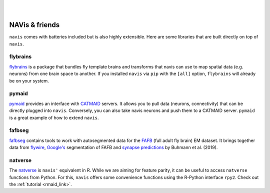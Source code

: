 .. _other_libs:

|

.. image:: ../_static/navis_ecosystem_dark.png

|

NAVis & friends
===============
``navis`` comes with batteries included but is also highly extensible. Here are
some libraries that are built directly on top of ``navis``.

flybrains
---------
`flybrains <https://github.com/navis-org/navis-flybrains>`_ is a package that
bundles fly template brains and transforms that navis can use to map spatial
data (e.g. neurons) from one brain space to another. If you installed ``navis``
via ``pip`` with the ``[all]`` option, ``flybrains`` will already be on your
system.

pymaid
------
`pymaid <https://pymaid.readthedocs.io/en/latest/>`_ provides an interface with
`CATMAID <https://catmaid.readthedocs.io/en/stable/>`_ servers. It allows
you to pull data (neurons, connectivity) that can be directly plugged into
``navis``. Conversely, you can also take navis neurons and push them to a
CATMAID server. ``pymaid`` is a great example of how to extend ``navis``.

fafbseg
-------
`fafbseg <https://fafbseg-py.readthedocs.io/en/latest/index.html>`_ contains
tools to work with autosegmented data for the
`FAFB <https://www.temca2data.org>`_ (full adult fly brain)
EM dataset. It brings together data from `flywire <https://flywire.ai/>`_,
`Google's <http://fafb-ffn1.storage.googleapis.com/landing.html>`_ segmentation
of FAFB and `synapse predictions <https://github.com/funkelab/synful>`_ by
Buhmann et al. (2019).

natverse
--------
The `natverse <http://natverse.org/>`_ is ``navis'`` equivalent in R. While we
are aiming for feature parity, it can be useful to access ``natverse`` functions
from Python. For this, ``navis`` offers some convenience functions using the
R-Python interface ``rpy2``. Check out the :ref:`tutorial <rmaid_link>`.
